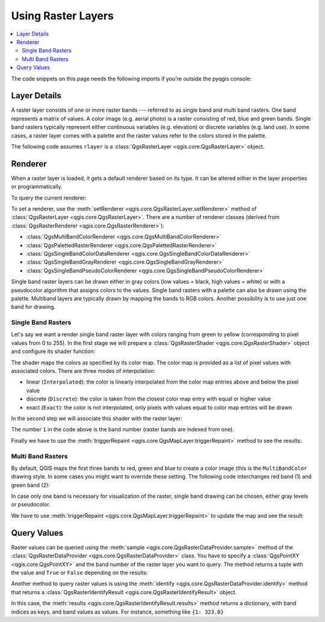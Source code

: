 .. index::
   pair: Raster; Raster layers

.. _raster:

.. highlight:: python
   :linenothreshold: 5

.. testsetup:: raster

    from qgis.core import (
        QgsRasterLayer,
        QgsProject,
        QgsPointXY,
        QgsRaster,
        QgsRasterShader,
        QgsColorRampShader,
        QgsSingleBandPseudoColorRenderer,
        QgsSingleBandColorDataRenderer,
        QgsSingleBandGrayRenderer,
    )

    from qgis.PyQt.QtGui import (
        QColor,
    )

    iface = start_qgis()

    rlayer = QgsRasterLayer("GPKG:%s/testdata/sublayers.gpkg:srtm" % os.getcwd(), "srtm")
    rlayer_multi = QgsRasterLayer("GPKG:%s/testdata/sublayers.gpkg:raster_layer" % os.getcwd(), "multiband")
    QgsProject.instance().addMapLayers([rlayer, rlayer_multi])
    assert rlayer.isValid()


*********************
 Using Raster Layers
*********************

.. contents::
   :local:

The code snippets on this page needs the following imports if you're outside the pyqgis console:

.. testcode:: raster

    from qgis.core import (
        QgsRasterLayer,
        QgsProject,
        QgsPointXY,
        QgsRaster,
        QgsRasterShader,
        QgsColorRampShader,
        QgsSingleBandPseudoColorRenderer,
        QgsSingleBandColorDataRenderer,
        QgsSingleBandGrayRenderer,
    )

    from qgis.PyQt.QtGui import (
        QColor,
    )

.. index:: Raster layers; Details

Layer Details
=============

A raster layer consists of one or more raster bands --- referred to as
single band and multi band rasters. One band represents a matrix of
values. A color image (e.g. aerial photo) is a raster consisting of red,
blue and green bands. Single band rasters typically represent either continuous
variables (e.g. elevation) or discrete variables (e.g. land use). In some
cases, a raster layer comes with a palette and the raster values refer to
the colors stored in the palette.

The following code assumes ``rlayer`` is a
:class:`QgsRasterLayer <qgis.core.QgsRasterLayer>` object.


.. testcode:: raster

    rlayer = QgsProject.instance().mapLayersByName('srtm')[0]
    # get the resolution of the raster in layer unit
    print(rlayer.width(), rlayer.height())

.. testoutput:: raster

    919 619

.. testcode:: raster

    # get the extent of the layer as QgsRectangle
    print(rlayer.extent())

.. testoutput:: raster

    <QgsRectangle: 20.06856808199999875 -34.27001076999999896, 20.83945284300000012 -33.75077500700000144>

.. testcode:: raster

    # get the extent of the layer as Strings
    print(rlayer.extent().toString())

.. testoutput:: raster

    20.0685680819999988,-34.2700107699999990 : 20.8394528430000001,-33.7507750070000014

.. testcode:: raster

    # get the raster type: 0 = GrayOrUndefined (single band), 1 = Palette (single band), 2 = Multiband
    print(rlayer.rasterType())

.. testoutput:: raster

    0

.. testcode:: raster

     # get the total band count of the raster
    print(rlayer.bandCount())

.. testoutput:: raster

    1

.. testcode:: raster

    # get all the available metadata as a QgsLayerMetadata object
    print(rlayer.metadata())

.. testoutput:: raster

    <qgis._core.QgsLayerMetadata object at 0x13711d558>

.. index:: Raster layers; Renderer

Renderer
========

When a raster layer is loaded, it gets a default renderer based on its
type. It can be altered either in the layer properties or programmatically.

To query the current renderer:

.. testcode:: raster

    print(rlayer.renderer())

.. testoutput:: raster

    <qgis._core.QgsSingleBandGrayRenderer object at 0x7f471c1da8a0>


.. testcode:: raster

    print(rlayer.renderer().type())

.. testoutput:: raster

    singlebandgray

To set a renderer, use the :meth:`setRenderer <qgis.core.QgsRasterLayer.setRenderer>`
method of :class:`QgsRasterLayer <qgis.core.QgsRasterLayer>`. There are a
number of renderer classes (derived from :class:`QgsRasterRenderer
<qgis.core.QgsRasterRenderer>`):

* :class:`QgsMultiBandColorRenderer <qgis.core.QgsMultiBandColorRenderer>`
* :class:`QgsPalettedRasterRenderer <qgis.core.QgsPalettedRasterRenderer>`
* :class:`QgsSingleBandColorDataRenderer <qgis.core.QgsSingleBandColorDataRenderer>`
* :class:`QgsSingleBandGrayRenderer <qgis.core.QgsSingleBandGrayRenderer>`
* :class:`QgsSingleBandPseudoColorRenderer <qgis.core.QgsSingleBandPseudoColorRenderer>`

Single band raster layers can be drawn either in gray colors (low values =
black, high values = white) or with a pseudocolor algorithm that assigns colors
to the values.
Single band rasters with a palette can also be drawn using the palette.
Multiband layers are typically drawn by mapping the bands to RGB colors.
Another possibility is to use just one band for drawing.


.. index:: Raster layers; Single band

Single Band Rasters
-------------------

Let's say we want a render single band raster layer with colors ranging from
green to yellow (corresponding to pixel values from 0 to 255).
In the first stage we will prepare a
:class:`QgsRasterShader <qgis.core.QgsRasterShader>` object and configure
its shader function:

.. testcode:: raster

    fcn = QgsColorRampShader()
    fcn.setColorRampType(QgsColorRampShader.Interpolated)
    lst = [ QgsColorRampShader.ColorRampItem(0, QColor(0,255,0)),
          QgsColorRampShader.ColorRampItem(255, QColor(255,255,0)) ]
    fcn.setColorRampItemList(lst)
    shader = QgsRasterShader()
    shader.setRasterShaderFunction(fcn)

The shader maps the colors as specified by its color map. The color map is
provided as a list of pixel values with associated colors.
There are three modes of interpolation:

* linear (``Interpolated``): the color is linearly interpolated
  from the color map entries above and below the pixel value
* discrete (``Discrete``): the color is taken from the closest color
  map entry with equal or higher value
* exact (``Exact``): the color is not interpolated, only pixels with
  values equal to color map entries will be drawn

In the second step we will associate this shader with the raster layer:

.. testcode:: raster

    renderer = QgsSingleBandPseudoColorRenderer(rlayer.dataProvider(), 1, shader)
    rlayer.setRenderer(renderer)

The number ``1`` in the code above is the band number (raster bands are
indexed from one).

Finally we have to use the
:meth:`triggerRepaint <qgis.core.QgsMapLayer.triggerRepaint>` method
to see the results:

.. testcode:: raster

    rlayer.triggerRepaint()


.. index:: Raster layers; Multi band

Multi Band Rasters
------------------

By default, QGIS maps the first three bands to red, green and blue to
create a color image (this is the ``MultiBandColor`` drawing style.
In some cases you might want to override these setting.
The following code interchanges red band (1) and green band (2):

.. testcode:: raster

    rlayer_multi = QgsProject.instance().mapLayersByName('multiband')[0]
    rlayer_multi.renderer().setGreenBand(1)
    rlayer_multi.renderer().setRedBand(2)

In case only one band is necessary for visualization of the raster,
single band drawing can be chosen, either gray levels or pseudocolor.

We have to use :meth:`triggerRepaint <qgis.core.QgsMapLayer.triggerRepaint>`
to update the map and see the result:

.. testcode:: raster

    rlayer_multi.triggerRepaint()

.. index::
  pair: Raster layers; Refreshing

.. index::
  pair: Raster layers; Querying

Query Values
============

Raster values can be queried using the
:meth:`sample <qgis.core.QgsRasterDataProvider.sample>` method of
the :class:`QgsRasterDataProvider <qgis.core.QgsRasterDataProvider>` class.
You have to specify a :class:`QgsPointXY <qgis.core.QgsPointXY>`
and the band number of the raster layer you want to query. The method returns a
tuple with the value and ``True`` or ``False`` depending on the results:

.. testcode:: raster

    val, res = rlayer.dataProvider().sample(QgsPointXY(20.50, -34), 1)

Another method to query raster values is using the :meth:`identify
<qgis.core.QgsRasterDataProvider.identify>` method that returns a
:class:`QgsRasterIdentifyResult <qgis.core.QgsRasterIdentifyResult>` object.

.. testcode:: raster

    ident = rlayer.dataProvider().identify(QgsPointXY(20.5, -34), QgsRaster.IdentifyFormatValue)

    if ident.isValid():
      print(ident.results())

.. testoutput:: raster

    {1: 323.0}

In this case, the :meth:`results <qgis.core.QgsRasterIdentifyResult.results>`
method returns a dictionary, with band indices as keys, and band values as
values.
For instance, something like ``{1: 323.0}``

.. Substitutions definitions - AVOID EDITING PAST THIS LINE
   This will be automatically updated by the find_set_subst.py script.
   If you need to create a new substitution manually,
   please add it also to the substitutions.txt file in the
   source folder.

.. |outofdate| replace:: `Despite our constant efforts, information beyond this line may not be updated for QGIS 3. Refer to https://qgis.org/pyqgis/master for the python API documentation or, give a hand to update the chapters you know about. Thanks.`
